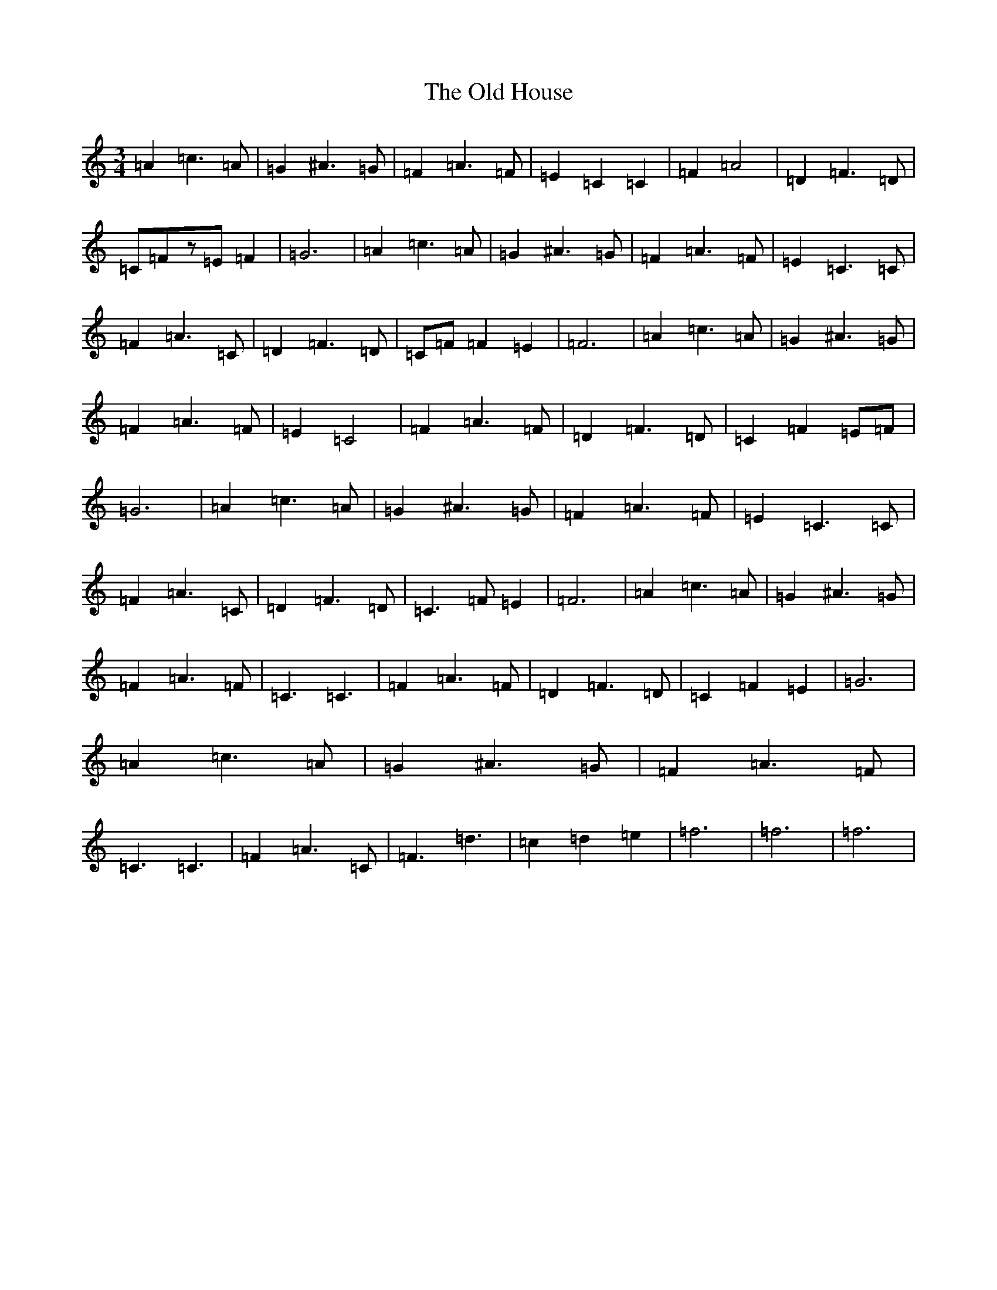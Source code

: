 X: 15944
T: Old House, The
S: https://thesession.org/tunes/11436#setting11436
Z: C Major
R: waltz
M:3/4
L:1/8
K: C Major
=A2=c3=A|=G2^A3=G|=F2=A3=F|=E2=C2=C2|=F2=A4|=D2=F3=D|=C=Fz=E=F2|=G6|=A2=c3=A|=G2^A3=G|=F2=A3=F|=E2=C3=C|=F2=A3=C|=D2=F3=D|=C=F=F2=E2|=F6|=A2=c3=A|=G2^A3=G|=F2=A3=F|=E2=C4|=F2=A3=F|=D2=F3=D|=C2=F2=E=F|=G6|=A2=c3=A|=G2^A3=G|=F2=A3=F|=E2=C3=C|=F2=A3=C|=D2=F3=D|=C3=F=E2|=F6|=A2=c3=A|=G2^A3=G|=F2=A3=F|=C3=C3|=F2=A3=F|=D2=F3=D|=C2=F2=E2|=G6|=A2=c3=A|=G2^A3=G|=F2=A3=F|=C3=C3|=F2=A3=C|=F3=d3|=c2=d2=e2|=f6|=f6|=f6|